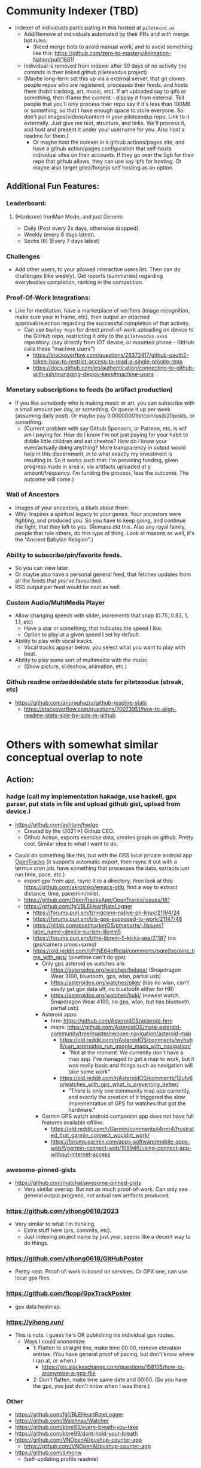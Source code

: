 * Community Indexer (TBD)
- Indexer of individuals participating in this hosted at ~piletexod.us~
  - Add/Remove of individuals automated by their PRs and with merge bot rules.
    - (Need merge bots to avoid manual work, and to avoid something like this: https://github.com/zero-to-mastery/Animation-Nation/pull/1661)
  - Individual is removed from indexer after 30 days of no activity (no commits in their linked github piletexodus project)
  - (Maybe long-term set this up via a external server, that git clones people repos who are registered, processes their feeds, and hosts them (habit tracking, art, music, etc). If art uploaded say to ipfs or something, then iframe the content - display it from external. Tell people that you'll only process their repo say if it's less than 100MB or something, so that I have enough space to store everyone. So don't put images/videos/content in your piletexodus repo. Link to it externally. Just give me text, structure, and links. We'll process it, and host and present it under your username for you. Also host a readme for them.)
    - Or maybe host the indexer in a github actions/pages site, and have a github action/pages configuration that self-hosts individual sites on their accounts. If they go over the 5gb for their repo that github allows, they can use say ipfs for hosting. Or maybe also target gitea/forgejo self hosting as an option.
** Additional Fun Features:
*** Leaderboard:
**** (Hardcore) IronMan Mode, and just Generic
- Daily (Post every 2x days, otherwise dropped).
- Weekly (every 8 days latest).
- Sechs (6) (Every 7 days latest)
*** Challenges
- Add other users, to your allowed interactive users list. Then can do challenges (like weekly). Get reports (summaries) regarding everybodies completion, ranking in the competition.
*** Proof-Of-Work Integrations:
- Like for meditation, have a marketplace of verifiers (image recognition, make sure your in frame, etc), then output an attached approval/rejection regarding the successful completion of that activity.
  - Can use ~Deploy Keys~ for direct proof-of-work uploading on device to the GitHub repo, restricting it only to the ~piletexodus-xxxx~ repository. (say directly from IOT device, or mounted phone - GitHub calls these "machine users")
    - https://stackoverflow.com/questions/26372417/github-oauth2-token-how-to-restrict-access-to-read-a-single-private-repo
    - https://docs.github.com/en/authentication/connecting-to-github-with-ssh/managing-deploy-keys#machine-users
*** Monetary subscriptions to feeds (to artifact production)
- If you like somebody who is making music or art, you can subscribe with a small amount per day, or something. Or queue it up per week (assuming daily post). Or maybe pay 0.00000001bitcoin/usd/20posts, or something.
  - (Current problem with say Github Sponsors, or Patreon, etc, is wtf am I paying for. How do I know I'm not just paying for your habit to diddle little children and eat cheetos? How do I know your even/actually doing anything? More transparency in output would help in this discernment, in to what exactly my investment is resulting in. So it works such that: I'm providing funding, given progress made in area x, via artifacts uploaded at y amount/frequency. I'm funding the process, less the outcome. The outcome will come.)
*** Wall of Ancestors
- Images of your ancestors, a blurb about them.
- Why: Inspires a spiritual legacy to your genes. Your ancestors were fighting, and produced you. So you have to keep going, and continue the fight, that they left to you. (Romans did this. Also any royal family, people that rule others, do this type of thing. Look at masons as well, it's the "Ancient Babylon Religion".)
*** Ability to subscribe/pin/favorite feeds.
- So you can view later.
- Or maybe also have a personal general feed, that fetches updates from all the feeds that you've favourited.
- RSS output per feed would be cool as well.
*** Custom Audio/MultiMedia Player
- Allow changing speeds with slider, increments that snap (0.75, 0.83, 1, 1.1, etc)
  - Have a star or something, that indicates the speed I like.
  - Option to play at a given speed I set by default.
- Ability to play with vocal tracks.
  - Vocal tracks appear below, you select what you want to play with beat.
- Ability to play some sort of multimedia with the music.
  - (Show picture, slideshow, animation, etc.)
*** Github readme embeddedable stats for piletexodus (streak, etc)
- https://github.com/anuraghazra/github-readme-stats
  - https://stackoverflow.com/questions/70073951/how-to-align-readme-stats-side-by-side-in-github

#+HTML:<div style="display: flex; flex-direction: row;"> <img class="img" src="https://github-readme-stats.vercel.app/api?username=fxkrait&show_icons=true&theme=radical" /> <img class="img" src="https://github-readme-stats.vercel.app/api/top-langs/?username=fxkrait&theme=radical&layout=compact" /> </div>
* Others with somewhat similar conceptual overlap to note
** Action:
*** hadge (call my implementation hakadge, use haskell, gpx parser, put stats in file and upload github gist, upload from device.)
- https://github.com/ashtom/hadge
  - Created by the (2021->) Github CEO.
  - Github Action, exports exercise data, creates graph on github. Pretty cool. Similar idea to what I want to do.
#+ATTR_ORG: :width 600
[[file:.images/2023-09-05_17-35-11_screenshot.png]]
- Could do something like this, but with the OSS local private android app [[https://github.com/OpenTracksApp/OpenTracks][OpenTracks]] (it supports automatic export, then rsync it out with a termux cron job, have something that processes the data, extracts just run time, pace, etc.)
  - export gpx from app, rsync it to a directory, then look at this: https://github.com/akroshko/emacs-otlb, find a way to extract distance, time, pace(min/mile).
  - https://github.com/OpenTracksApp/OpenTracks/issues/181
  - https://github.com/fg1/BLEHeartRateLogger
    - https://forums.puri.sm/t/ringconn-native-on-linux/21194/24
    - https://forums.puri.sm/t/is-gps-supposed-to-work/21147/48
    - https://gitlab.com/postmarketOS/pmaports/-/issues?label_name=device-purism-librem5
    - https://forums.puri.sm/t/the-librem-5-kicks-ass/21187 (no gps/camera pmos+sxmo)
    - https://old.reddit.com/r/PINE64official/comments/pqm9so/pine_time_with_gps/ (pinetime can't do gps)
      - Only gps asteroid os watches are:
        - https://asteroidos.org/watches/beluga/ (Snapdragon Wear 3100, bluetooth, gps, wlan, partial usb)
        - https://asteroidos.org/watches/pike/ (has no wlan, can't easily get gpx data off, no bluetooth either for HR)
        - https://asteroidos.org/watches/hoki/ (newest watch, Snapdragon Wear 4100, no gps, wlan, but has bluetooth, partial usb)
      - Asteroid apps:
        - hrm: https://github.com/AsteroidOS/asteroid-hrm
        - maps: https://github.com/AsteroidOS/meta-asteroid-community/tree/master/recipes-navigation/asteroid-map
          - https://old.reddit.com/r/AsteroidOS/comments/wyhuh8/can_asteroidos_run_google_maps_with_navigation/
            - "Not at the moment. We currently don't have a map app. I've managed to get a map to work, but it was really basic and things such as navigation will take some work"
          - https://old.reddit.com/r/AsteroidOS/comments/12ufy6p/watches_with_gps_what_is_preventing_better/
            - "There is only one community map app currently, and exactly the creation of it triggered the slow implementation of GPS for watches that got the hardware."
      - Garmin GPS watch android companion app does not have full features available offline.
        - https://old.reddit.com/r/Garmin/comments/i4rmr4/frustrated_that_garmin_connect_wouldnt_work/
        - https://forums.garmin.com/apps-software/mobile-apps-web/f/garmin-connect-web/108946/using-connect-app-without-internet-access
*** awesome-pinned-gists
- https://github.com/matchai/awesome-pinned-gists
  - Very similar overlap. But not as much proof-of-work. Can only see general output progress, not actual raw artifacts produced.
*** https://github.com/yihong0618/2023
- Very similar to what I'm thinking.
  - Extra stuff here (prs, commits, etc).
  - Just indexing project name by just year, seems like a decent way to do things.
*** https://github.com/yihong0618/GitHubPoster
- Pretty neat. Proof-of-work is based on services. Or GPX one, can use local gpx files.
*** https://github.com/flopp/GpxTrackPoster
- gpx data heatmap.
*** https://yihong.run/
- This is nuts. I guess he's OK publishing his individual gpx routes.
  - Ways I could anonomize:
    - 1: Flatten to straight line, make time 00:00, remove elevation entries. (You have general proof of pacing, but don't know where I ran at, or when.)
       - https://gis.stackexchange.com/questions/158105/how-to-anonymise-a-gps-file
    - 2: Don't flatten, make time same date and 00:00. (So you have the gpx, you just don't know when I was there.)
*** Other
- https://github.com/fg1/BLEHeartRateLogger
- https://github.com/Waishnav/Watcher
- https://github.com/kbre93/every-breath-you-take
- https://github.com/kbre93/dont-hold-your-breath
- https://github.com/VNOpenAI/pushup-counter-app
  - https://github.com/VNOpenAI/pushup-counter-app
- https://github.com/simonw
  - (self-updating profile readme)
** Quantified-Self:
- https://github.com/woop/awesome-quantified-self
- Don't prioritize/rely on monetizing anything.
  - See: https://github.com/open-nomie/nomie6-oss
* Other branches of thought:
** Core Principle:
- Promote ~Freedom of Action/Non-Action and Expression/Non-Expression~ over ~Freedom of Speech not Reach~ over ~Freedom of Speech not Reach~ (What Elon is doing with X)
  - (Speech often divides and keeps us trapped, triggered and isolated within our self-constructs and coping strategies (it's pure left-brain communication and interaction, references mainly the past and previous concepts, static, festering and rotting, loathsome, dead, not true, not the things themselves but the images, plato's cave, language requires a subject and object, division and separation is a fundamental axiom), where as creative action and expression is often expansionary, diffusive, connective, empowering, lowers tensions, and tears down walls dividing us (more right-brain, full-spectrum, higher bandwidth, wider view, parallel).)
*** Core Principle:
- Promote ~Freedom of Action/Non-Action and Expression/Non-Expression~ over ~Freedom of Speech not Reach~ (What is being pushed over at X)
  - (Speech often reasserts lack and limitation and existing paradigms, so let's leave the option open for creative action and expression, and the expansionary and connective.)
*** Tertiary Ideas (interaction, resources)
- You can subscribe to particular feeds, and mix and match them to a combined feed for browsing (if the feeds are public).
- You can provide money for every x things produced in a given feed.
** Why?
- Ensure momentum, consistency, accountability, and encourage others.
- Promote expression, over suppression.
- Prevent people from self-destructing from the inside out, and/or from severing their imagination and ability to stretch and strive, reverting to a mere existence centered around the inputs of the external and the depositions of their internal dialogue telling them to stay down like a trained dog and lick the boot that feeds them so they don't get kicked and punted across the room. Expanded horizons are possible.
- There should be a lane and place for those who wish to focus less on competition, and status, and domination, and instead focus more on expressing what they want to express, and living authentically and honestly according to their values. A chasm separating one from the relentless impositions of the outer world.
- The earth is full of a bunch of addicted humans (myself included). This will help cleanse their mind and spirit, and provide them with additional insight and room to breathe.
- Raise our standards of output, achievement, serenity, and satisfaction, collectively.
** How? (options)
- 1: Plain text tracking (~.org~ / ~.md~ / ~.rst~ / ~.txt~), typically via habit tables.
  - (Or exports (could be redacted) from some sort of tracking system, such as [[https://github.com/ichernyshovvv/org-timeblock][org-timeblock]], [[https://github.com/ml729/org-habit-stats][org-habit-stats]], [[https://github.com/ml729/calfw-blocks][calfw-blocks]], [[https://github.com/Fuco1/org-timeliney][org-timeline]], [[https://github.com/dmitrym0/org-hyperscheduler][org-hyperscheduler]])
- 2: Browsable artifact feed by day for a particular action (say for art/music)
  - (This could maybe be uploaded via a plain text document, with headers for a given day containing a external link to the content artifact. Then this could be hosted at say like ~piletexod.us/user/art~ for a art feed, etc, and these feeds could be listed under their profile in the indexer.)
